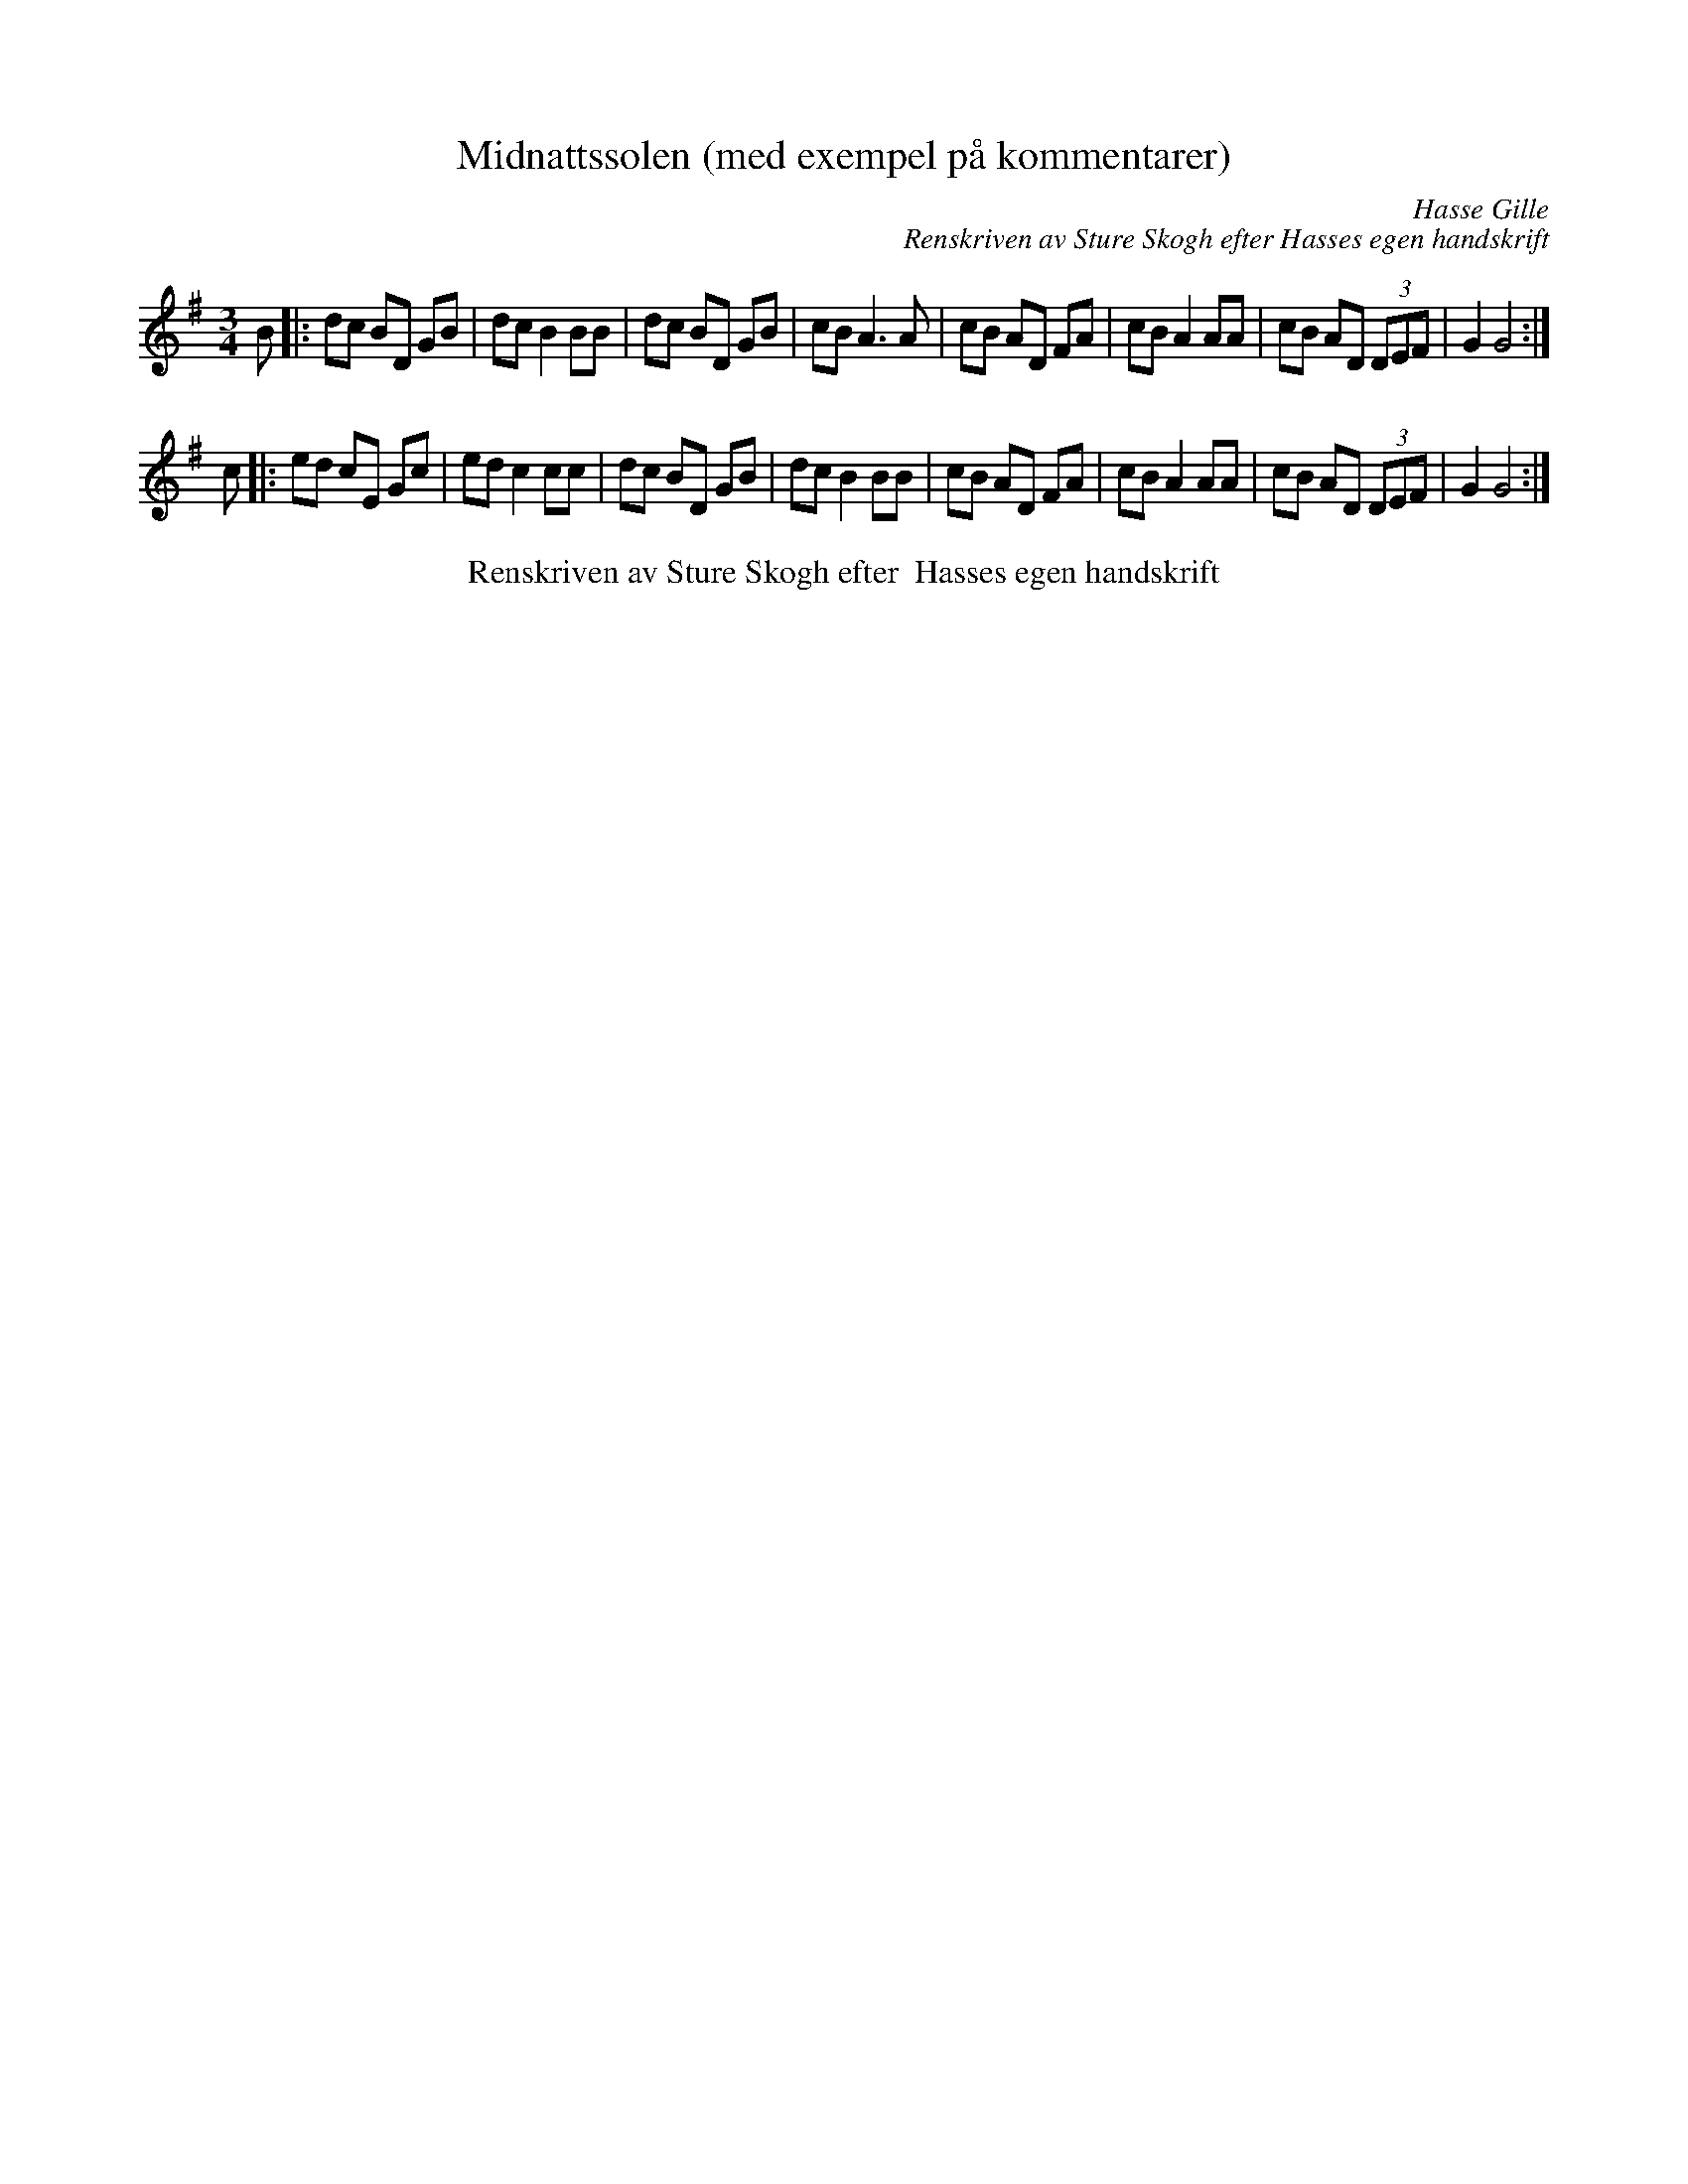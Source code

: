 X:8
T:Midnattssolen (med exempel på kommentarer)
C:Hasse Gille
C:Renskriven av Sture Skogh efter Hasses egen handskrift
N:Not från Lena Höög avskriven
N:http://www.concertina.net/tunes_convert.html
Z:Renskriven i mars 2014 av Sture Skogh efter Hasses egen handskrift
M:3/4
L:1/8
K:G
B|:dc BD GB|dcB2BB|dc BD GB|cBA3A|cB AD FA|cBA2AA|cB AD (3DEF|G2G4:|
c|:ed cE Gc|ed c2cc|dc BD GB|dcB2BB|cB AD FA|cBA2AA|cB AD (3DEF|G2G4:|
T:Renskriven av Sture Skogh efter  Hasses egen handskrift
